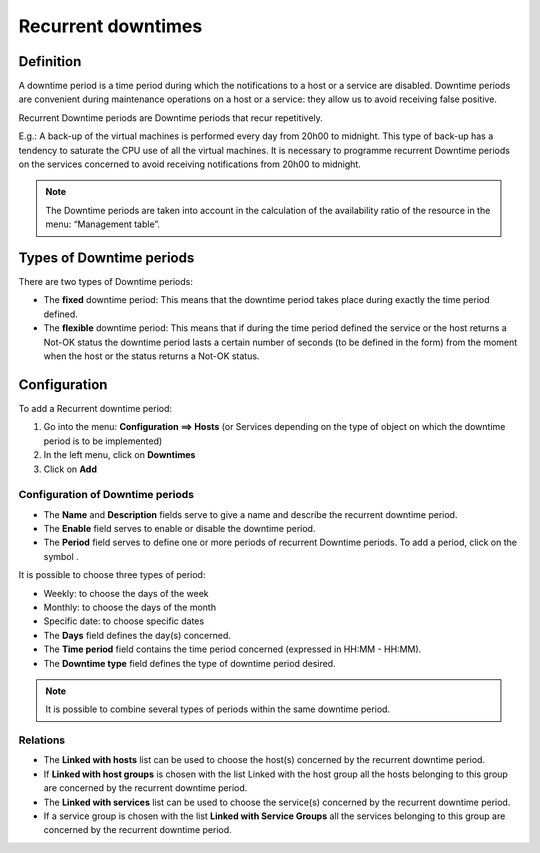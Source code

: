 ===================
Recurrent downtimes
===================

**********
Definition
**********

A downtime period is a time period during which the notifications to a host or a service are disabled. Downtime periods are convenient during maintenance operations on a host or a service: they allow us to avoid receiving false positive.

Recurrent Downtime periods are Downtime periods that recur repetitively.

E.g.: A back-up of the virtual machines is performed every day from 20h00 to midnight. This type of back-up has a tendency to saturate the CPU use of all the virtual machines. It is necessary to programme recurrent Downtime periods on the services concerned to avoid receiving notifications from 20h00 to midnight.

.. note::
   The Downtime periods are taken into account in the calculation of the availability ratio of the resource in the menu: “Management table”.

*************************
Types of Downtime periods
*************************
 
There are two types of Downtime periods:

* The **fixed** downtime period: This means that the downtime period takes place during exactly the time period defined.
* The **flexible** downtime period: This means that if during the time period defined the service or the host returns a Not-OK status the downtime period lasts a certain number of seconds (to be defined in the form) from the moment when the host or the status returns a Not-OK status.

*************
Configuration
*************

To add a Recurrent downtime period:

1. Go into the menu: **Configuration ==> Hosts** (or Services depending on the type of object on which the downtime period is to be implemented)
2. In the left menu, click on **Downtimes**
3. Click on **Add**
 
.. image :: /images/user/configuration/10advanced_configuration/05recurrentdowntimes.png
      :align: center

Configuration of Downtime periods 
=================================

* The **Name** and **Description** fields serve to give a name and describe the recurrent downtime period.
* The **Enable** field serves to enable or disable the downtime period.
* The **Period** field serves to define one or more periods of recurrent Downtime periods. To add a period, click on the symbol . 

It is possible to choose three types of period:

* Weekly: to choose the days of the week
* Monthly: to choose the days of the month
* Specific date: to choose specific dates

* The **Days** field defines the day(s) concerned.
* The **Time period** field contains the time period concerned (expressed in HH:MM - HH:MM).
* The **Downtime type** field defines the type of downtime period desired.

.. note:: 
   It is possible to combine several types of periods within the same downtime period.

Relations
=========

* The **Linked with hosts** list can be used to choose the host(s) concerned by the recurrent downtime period.
* If **Linked with host groups** is chosen with the list Linked with the host group all the hosts belonging to this group are concerned by the recurrent downtime period.
* The **Linked with services** list can be used to choose the service(s) concerned by the recurrent downtime period.
* If a service group is chosen with the list **Linked with Service Groups** all the services belonging to this group are concerned by the recurrent downtime period.

.. |navigate_plus|  image:: /images/navigate_plus.png
